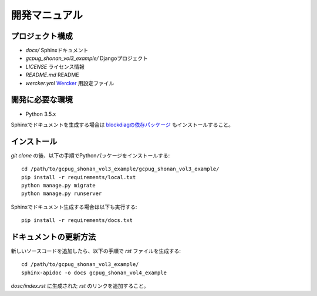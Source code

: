 開発マニュアル
==============

プロジェクト構成
----------------

* `docs/` Sphinxドキュメント
* `gcpug_shonan_vol3_example/` Djangoプロジェクト
* `LICENSE` ライセンス情報
* `README.md` README
* `wercker.yml` `Wercker <http://wercker.com/>`_ 用設定ファイル

開発に必要な環境
----------------

* Python 3.5.x

Sphinxでドキュメントを生成する場合は `blockdiagの依存パッケージ <http://blockdiag.com/ja/blockdiag/introduction.html#id2>`_ もインストールすること。

インストール
------------

`git clone` の後、以下の手順でPythonパッケージをインストールする::

    cd /path/to/gcpug_shonan_vol3_example/gcpug_shonan_vol3_example/
    pip install -r requirements/local.txt
    python manage.py migrate
    python manage.py runserver

Sphinxでドキュメント生成する場合は以下も実行する::

    pip install -r requirements/docs.txt

ドキュメントの更新方法
----------------------

新しいソースコードを追加したら、以下の手順で `rst` ファイルを生成する::

    cd /path/to/gcpug_shonan_vol3_example/
    sphinx-apidoc -o docs gcpug_shonan_vol4_example

`dosc/index.rst` に生成された `rst` のリンクを追加すること。
